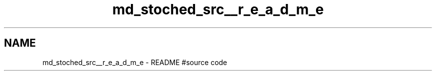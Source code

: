 .TH "md_stoched_src__r_e_a_d_m_e" 3 "Sat Dec 31 2016" "Stoched" \" -*- nroff -*-
.ad l
.nh
.SH NAME
md_stoched_src__r_e_a_d_m_e \- README 
#source code 
